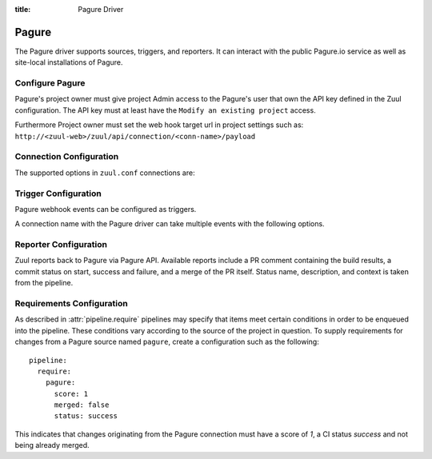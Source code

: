 :title: Pagure Driver

.. _pagure_driver:

Pagure
======

The Pagure driver supports sources, triggers, and reporters.  It can
interact with the public Pagure.io service as well as site-local
installations of Pagure.

Configure Pagure
----------------

Pagure's project owner must give project Admin access to the Pagure's user
that own the API key defined in the Zuul configuration. The API key
must at least have the ``Modify an existing project`` access.

Furthermore Project owner must set the web hook target url in project settings
such as: ``http://<zuul-web>/zuul/api/connection/<conn-name>/payload``

Connection Configuration
------------------------

The supported options in ``zuul.conf`` connections are:

.. attr:: <pagure connection>

   .. attr:: driver
      :required:

      .. value:: pagure

         The connection must set ``driver=pagure`` for Pagure connections.

   .. attr:: api_token

      The user's API token with the ``Modify an existing project`` capability.

   .. attr:: server
      :default: pagure.io

      Hostname of the Pagure server.

   .. attr:: canonical_hostname

      The canonical hostname associated with the git repos on the
      Pagure server.  Defaults to the value of :attr:`<pagure
      connection>.server`.  This is used to identify projects from
      this connection by name and in preparing repos on the filesystem
      for use by jobs.  Note that Zuul will still only communicate
      with the Pagure server identified by **server**; this option is
      useful if users customarily use a different hostname to clone or
      pull git repos so that when Zuul places them in the job's
      working directory, they appear under this directory name.

   .. attr:: baseurl
      :default: https://{server}

      Path to the Pagure web and API interface.

   .. attr:: cloneurl
      :default: https://{baseurl}

      Path to the Pagure Git repositories. Used to clone.

Trigger Configuration
---------------------
Pagure webhook events can be configured as triggers.

A connection name with the Pagure driver can take multiple events with
the following options.

.. attr:: pipeline.trigger.<pagure source>

   The dictionary passed to the Pagure pipeline ``trigger`` attribute
   supports the following attributes:

   .. attr:: event
      :required:

      The event from Pagure. Supported events are:

      .. value:: pg_pull_request

      .. value:: pg_pull_request_review

      .. value:: pg_push

   .. attr:: action

      A :value:`pipeline.trigger.<pagure source>.event.pg_pull_request`
      event will have associated action(s) to trigger from. The
      supported actions are:

      .. value:: opened

         Pull request opened.

      .. value:: changed

         Pull request synchronized.

      .. value:: comment

         Comment added to pull request.

      .. value:: status

         Status set on pull request.

      A :value:`pipeline.trigger.<pagure
      source>.event.pg_pull_request_review` event will have associated
      action(s) to trigger from. The supported actions are:

      .. value:: thumbsup

         Positive pull request review added.

      .. value:: thumbsdown

         Negative pull request review removed.

   .. attr:: comment

      This is only used for ``pg_pull_request`` ``comment`` actions.  It
      accepts a list of regexes that are searched for in the comment
      string. If any of these regexes matches a portion of the comment
      string the trigger is matched.  ``comment: retrigger`` will
      match when comments containing 'retrigger' somewhere in the
      comment text are added to a pull request.

   .. attr:: status

      This is used for ``pg_pull_request`` and ``status`` actions. It
      accepts a list of strings each of which matches the user setting
      the status, the status context, and the status itself in the
      format of ``status``.  For example, ``success`` or ``failure``.

   .. attr:: ref

      This is only used for ``pg_push`` events. This field is treated as
      a regular expression and multiple refs may be listed. Pagure
      always sends full ref name, eg. ``refs/tags/bar`` and this
      string is matched against the regular expression.

Reporter Configuration
----------------------
Zuul reports back to Pagure via Pagure API. Available reports include a PR
comment containing the build results, a commit status on start, success and
failure, and a merge of the PR itself. Status name, description, and context
is taken from the pipeline.

.. attr:: pipeline.<reporter>.<pagure source>

   To report to Pagure, the dictionaries passed to any of the pipeline
   :ref:`reporter<reporters>` attributes support the following
   attributes:

   .. attr:: status

      String value (``pending``, ``success``, ``failure``) that the
      reporter should set as the commit status on Pagure.

   .. attr:: status-url
      :default: web.status_url or the empty string

      String value for a link url to set in the Pagure status. Defaults to the
      zuul server status_url, or the empty string if that is unset.

   .. attr:: comment
      :default: true

      Boolean value that determines if the reporter should add a
      comment to the pipeline status to the Pagure Pull Request. Only
      used for Pull Request based items.

   .. attr:: merge
      :default: false

      Boolean value that determines if the reporter should merge the
      pull Request. Only used for Pull Request based items.


Requirements Configuration
--------------------------

As described in :attr:`pipeline.require` pipelines may specify that items meet
certain conditions in order to be enqueued into the pipeline.  These conditions
vary according to the source of the project in question.  To supply
requirements for changes from a Pagure source named ``pagure``, create a
configuration such as the following::

  pipeline:
    require:
      pagure:
        score: 1
        merged: false
        status: success

This indicates that changes originating from the Pagure connection
must have a score of *1*, a CI status *success* and not being already merged.

.. attr:: pipeline.require.<pagure source>

   The dictionary passed to the Pagure pipeline `require` attribute
   supports the following attributes:

   .. attr:: score

      If present, the minimal score a Pull Request must reached.

   .. attr:: status

      If present, the CI status a Pull Request must have.

   .. attr:: merged

      A boolean value (``true`` or ``false``) that indicates whether
      the Pull Request must be merged or not in order to be enqueued.

   .. attr:: open

      A boolean value (``true`` or ``false``) that indicates whether
      the Pull Request must be open or closed in order to be enqueued.
